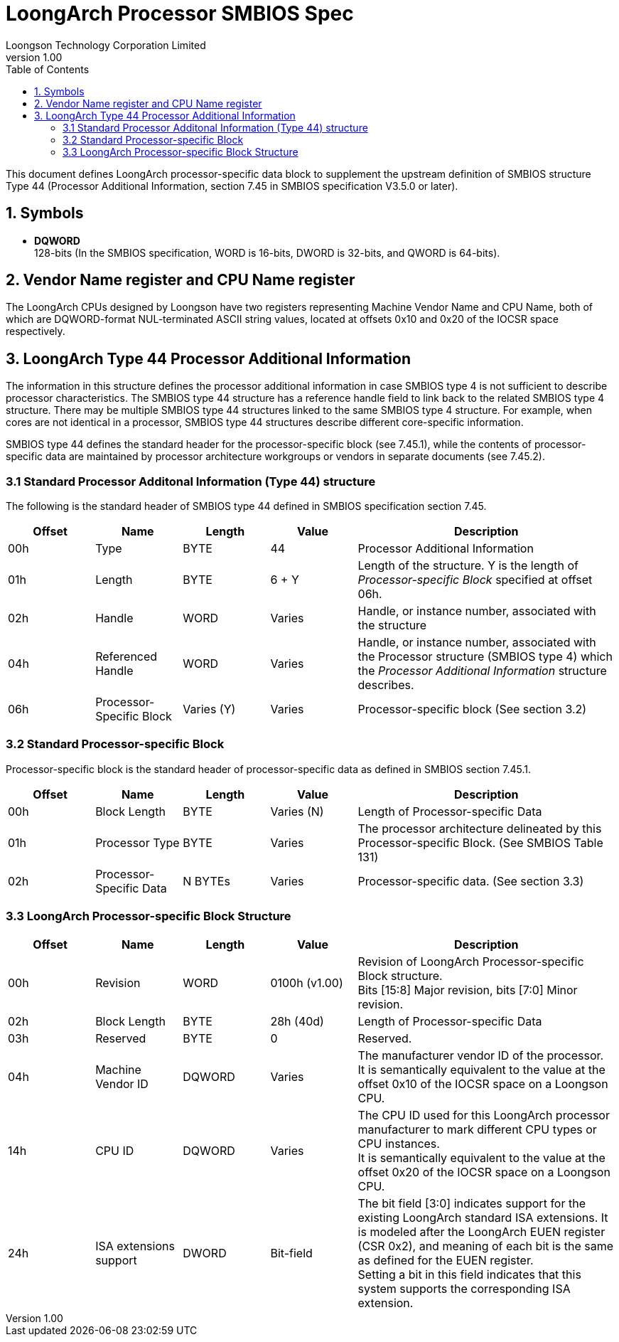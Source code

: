 = LoongArch Processor SMBIOS Spec
Loongson Technology Corporation Limited
v1.00
:docinfodir: ../themes
:docinfo: shared
:doctype: book
:toc: left

This document defines LoongArch processor-specific data block to supplement the upstream definition of SMBIOS structure Type 44 (Processor Additional Information, section 7.45 in SMBIOS specification V3.5.0 or later).

== 1. Symbols
* *DQWORD* +
128-bits (In the SMBIOS specification, WORD is 16-bits, DWORD is 32-bits, and QWORD is 64-bits).

== 2. Vendor Name register and CPU Name register
The LoongArch CPUs designed by Loongson have two registers representing Machine Vendor Name and CPU Name, both of which are DQWORD-format NUL-terminated ASCII string values, located at offsets 0x10 and 0x20 of the IOCSR space respectively.

== 3. LoongArch Type 44 Processor Additional Information
The information in this structure defines the processor additional information in case SMBIOS type 4 is not sufficient to describe processor characteristics. The SMBIOS type 44 structure has a reference handle field to link back to the related SMBIOS type 4 structure. There may be multiple SMBIOS type 44 structures linked to the same SMBIOS type 4 structure. For example, when cores are not identical in a processor, SMBIOS type 44 structures describe different core-specific information. +

SMBIOS type 44 defines the standard header for the processor-specific block (see 7.45.1), while the contents of processor-specific data are maintained by processor architecture workgroups or vendors in separate documents (see 7.45.2).

=== 3.1 Standard Processor Additonal Information (Type 44) structure
The following is the standard header of SMBIOS type 44 defined in SMBIOS specification section 7.45.
[%header,cols="^1,^1,^1,^1,3"]
|===
|Offset
|Name
|Length
|Value
^|Description

|00h
|Type
|BYTE
|44
|Processor Additional Information

|01h
|Length
|BYTE
|6 + Y
|Length of the structure. Y is the length of _Processor-specific Block_ specified at offset 06h.

|02h
|Handle
|WORD
|Varies
|Handle, or instance number, associated with the structure

|04h
|Referenced Handle
|WORD
|Varies
|Handle, or instance number, associated with the Processor structure (SMBIOS type 4) which the _Processor Additional Information_ structure describes.

|06h
|Processor-Specific Block
|Varies (Y)
|Varies
|Processor-specific block (See section 3.2)
|===

=== 3.2 Standard Processor-specific Block
Processor-specific block is the standard header of processor-specific data as defined in SMBIOS section 7.45.1.
[%header,cols="^1,^1,^1,^1,3"]
|===
|Offset
|Name
|Length
|Value
^|Description

|00h
|Block Length
|BYTE
|Varies (N)
|Length of Processor-specific Data

|01h
|Processor Type
|BYTE
|Varies
|The processor architecture delineated by this Processor-specific Block. (See SMBIOS Table 131)

|02h
|Processor-Specific Data
|N BYTEs
|Varies
|Processor-specific data. (See section 3.3)
|===

=== 3.3 LoongArch Processor-specific Block Structure
[%header,cols="^1,^1,^1,^1,3"]
|===
|Offset
|Name
|Length
|Value
^|Description

|00h
|Revision
|WORD
|0100h (v1.00)
|Revision of LoongArch Processor-specific Block structure. +
Bits [15:8] Major revision, bits [7:0] Minor revision.

|02h
|Block Length
|BYTE
|28h (40d)
|Length of Processor-specific Data

|03h
|Reserved
|BYTE
|0
|Reserved.

|04h
|Machine Vendor ID
|DQWORD
|Varies
|The manufacturer vendor ID of the processor. +
It is semantically equivalent to the value at the offset 0x10 of the IOCSR space on a Loongson CPU.

|14h
|CPU ID
|DQWORD
|Varies
|The CPU ID used for this LoongArch processor manufacturer to mark different CPU types or CPU instances. +
It is semantically equivalent to the value at the offset 0x20 of the IOCSR space on a Loongson CPU.

|24h
|ISA extensions support
|DWORD
|Bit-field
|The bit field [3:0] indicates support for the existing LoongArch standard ISA extensions. It is modeled after the LoongArch EUEN register (CSR 0x2), and meaning of each bit is the same as defined for the EUEN register. +
Setting a bit in this field indicates that this system supports the corresponding ISA extension.
|===
